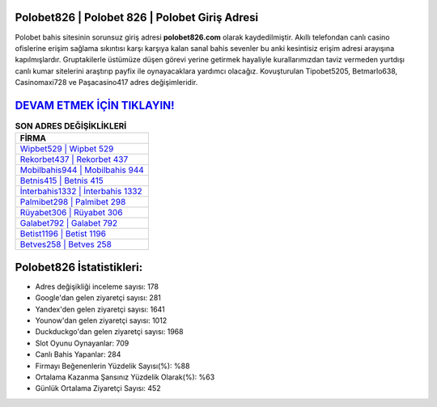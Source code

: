 ﻿Polobet826 | Polobet 826 | Polobet Giriş Adresi
===================================

.. image:: images/polobet-giris.jpg
   :width: 600
   
Polobet bahis sitesinin sorunsuz giriş adresi **polobet826.com** olarak kaydedilmiştir. Akıllı telefondan canlı casino ofislerine erişim sağlama sıkıntısı karşı karşıya kalan sanal bahis sevenler bu anki kesintisiz erişim adresi arayışına kapılmışlardır. Gruptakilerle üstümüze düşen görevi yerine getirmek hayaliyle kurallarımızdan taviz vermeden yurtdışı canlı kumar sitelerini araştırıp payfix ile oynayacaklara yardımcı olacağız. Kovuşturulan Tipobet5205, Betmarlo638, Casinomaxi728 ve Paşacasino417 adres değişimleridir.

`DEVAM ETMEK İÇİN TIKLAYIN! <https://urlday.cc/git>`_
==============

.. list-table:: **SON ADRES DEĞİŞİKLİKLERİ**
   :widths: 100
   :header-rows: 1

   * - FİRMA
   * - `Wipbet529 | Wipbet 529 <wipbet529-wipbet-529-wipbet-giris-adresi.html>`_
   * - `Rekorbet437 | Rekorbet 437 <rekorbet437-rekorbet-437-rekorbet-giris-adresi.html>`_
   * - `Mobilbahis944 | Mobilbahis 944 <mobilbahis944-mobilbahis-944-mobilbahis-giris-adresi.html>`_	 
   * - `Betnis415 | Betnis 415 <betnis415-betnis-415-betnis-giris-adresi.html>`_	 
   * - `İnterbahis1332 | İnterbahis 1332 <interbahis1332-interbahis-1332-interbahis-giris-adresi.html>`_ 
   * - `Palmibet298 | Palmibet 298 <palmibet298-palmibet-298-palmibet-giris-adresi.html>`_
   * - `Rüyabet306 | Rüyabet 306 <ruyabet306-ruyabet-306-ruyabet-giris-adresi.html>`_	 
   * - `Galabet792 | Galabet 792 <galabet792-galabet-792-galabet-giris-adresi.html>`_
   * - `Betist1196 | Betist 1196 <betist1196-betist-1196-betist-giris-adresi.html>`_
   * - `Betves258 | Betves 258 <betves258-betves-258-betves-giris-adresi.html>`_
	 
Polobet826 İstatistikleri:
===================================	 
* Adres değişikliği inceleme sayısı: 178
* Google'dan gelen ziyaretçi sayısı: 281
* Yandex'den gelen ziyaretçi sayısı: 1641
* Younow'dan gelen ziyaretçi sayısı: 1012
* Duckduckgo'dan gelen ziyaretçi sayısı: 1968
* Slot Oyunu Oynayanlar: 709
* Canlı Bahis Yapanlar: 284
* Firmayı Beğenenlerin Yüzdelik Sayısı(%): %88
* Ortalama Kazanma Şansınız Yüzdelik Olarak(%): %63
* Günlük Ortalama Ziyaretçi Sayısı: 452
